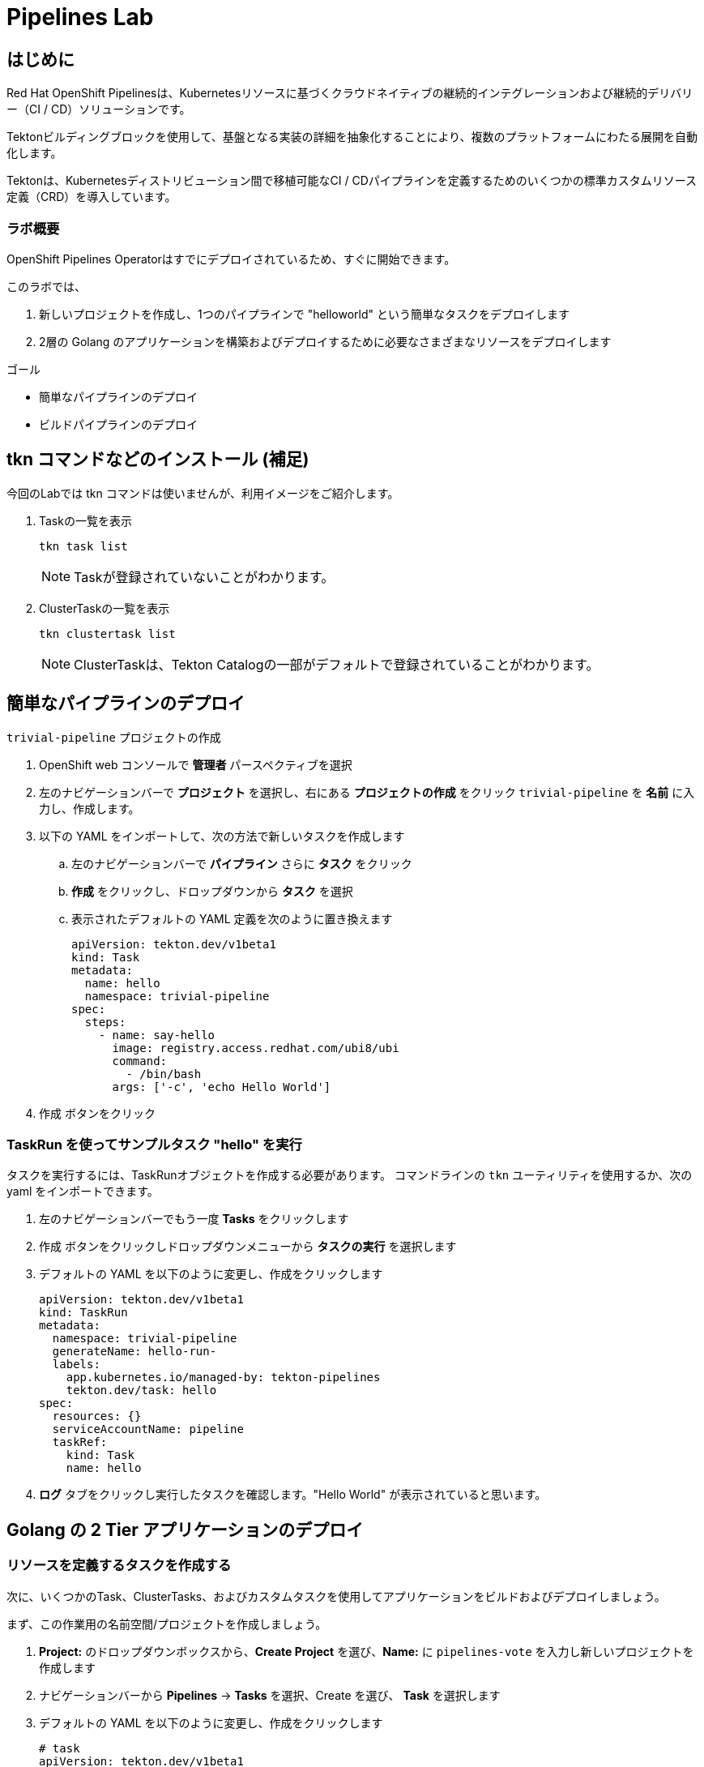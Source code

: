 
:labname: Pipelines

= {labname} Lab

== はじめに

Red Hat OpenShift Pipelinesは、Kubernetesリソースに基づくクラウドネイティブの継続的インテグレーションおよび継続的デリバリー（CI / CD）ソリューションです。

Tektonビルディングブロックを使用して、基盤となる実装の詳細を抽象化することにより、複数のプラットフォームにわたる展開を自動化します。

Tektonは、Kubernetesディストリビューション間で移植可能なCI / CDパイプラインを定義するためのいくつかの標準カスタムリソース定義（CRD）を導入しています。 

=== ラボ概要

OpenShift Pipelines Operatorはすでにデプロイされているため、すぐに開始できます。

このラボでは、

. 新しいプロジェクトを作成し、1つのパイプラインで "helloworld" という簡単なタスクをデプロイします
. 2層の Golang のアプリケーションを構築およびデプロイするために必要なさまざまなリソースをデプロイします

.ゴール
* 簡単なパイプラインのデプロイ
* ビルドパイプラインのデプロイ

== tkn コマンドなどのインストール (補足)
今回のLabでは tkn コマンドは使いませんが、利用イメージをご紹介します。

. Taskの一覧を表示
+
[.console-input]
[source,bash,subs="attributes+,+macros"]
----
tkn task list
----
+
[NOTE]
====
Taskが登録されていないことがわかります。
====

. ClusterTaskの一覧を表示
+
[.console-input]
[source,bash,subs="attributes+,+macros"]
----
tkn clustertask list
----
+
[NOTE]
====
ClusterTaskは、Tekton Catalogの一部がデフォルトで登録されていることがわかります。
====

== 簡単なパイプラインのデプロイ

`trivial-pipeline` プロジェクトの作成

. OpenShift web コンソールで *管理者* パースペクティブを選択
. 左のナビゲーションバーで *プロジェクト* を選択し、右にある *プロジェクトの作成* をクリック `trivial-pipeline` を *名前* に入力し、作成します。
. 以下の YAML をインポートして、次の方法で新しいタスクを作成します
.. 左のナビゲーションバーで *パイプライン* さらに *タスク* をクリック
.. *作成* をクリックし、ドロップダウンから *タスク* を選択
.. 表示されたデフォルトの YAML 定義を次のように置き換えます
+
[.console-input]
[source,bash,subs="attributes+,+macros"]
----
apiVersion: tekton.dev/v1beta1
kind: Task
metadata:
  name: hello
  namespace: trivial-pipeline
spec:
  steps:
    - name: say-hello
      image: registry.access.redhat.com/ubi8/ubi
      command:
        - /bin/bash
      args: ['-c', 'echo Hello World']
----
+
. [blue-background white]#作成# ボタンをクリック

=== TaskRun を使ってサンプルタスク "hello" を実行

タスクを実行するには、TaskRunオブジェクトを作成する必要があります。
コマンドラインの `tkn` ユーティリティを使用するか、次の yaml をインポートできます。

. 左のナビゲーションバーでもう一度 *Tasks* をクリックします
. [blue-background white]#作成# ボタンをクリックしドロップダウンメニューから *タスクの実行* を選択します
. デフォルトの YAML を以下のように変更し、作成をクリックします
+
[.console-input]
[source,bash,subs="attributes+,+macros"]
----
apiVersion: tekton.dev/v1beta1
kind: TaskRun
metadata:
  namespace: trivial-pipeline
  generateName: hello-run-
  labels:
    app.kubernetes.io/managed-by: tekton-pipelines
    tekton.dev/task: hello
spec:
  resources: {}
  serviceAccountName: pipeline
  taskRef:
    kind: Task
    name: hello
----
+
. *ログ* タブをクリックし実行したタスクを確認します。"Hello World" が表示されていると思います。

== Golang の 2 Tier アプリケーションのデプロイ

=== リソースを定義するタスクを作成する

次に、いくつかのTask、ClusterTasks、およびカスタムタスクを使用してアプリケーションをビルドおよびデプロイしましょう。

まず、この作業用の名前空間/プロジェクトを作成しましょう。

. *Project:* のドロップダウンボックスから、*Create Project* を選び、*Name:* に `pipelines-vote` を入力し新しいプロジェクトを作成します
. ナビゲーションバーから *Pipelines* -> *Tasks* を選択、[blue-background white]#Create# を選び、 *Task* を選択します
. デフォルトの YAML を以下のように変更し、作成をクリックします
+
[.console-input]
[source,bash,subs="attributes+,+macros"]
----
# task
apiVersion: tekton.dev/v1beta1
kind: Task
metadata:
  name: apply-manifests
  namespace: pipelines-vote
spec:
  workspaces:
  # ----- <a> ----- 
  - name: source 
  # ----- <b> ----- 
  params:
    - name: manifest_dir
      description: The directory in source that contains yaml manifests
      type: string
      default: "k8s"
  # ----- <c> ----- 
  steps: 
    - name: apply
      image: quay.io/openshift/origin-cli:latest
      workingDir: /workspace/source
      command: ["/bin/bash", "-c"]
      # ----- <d> ----- 
      args:
        - |-
          echo Applying manifests in $(inputs.params.manifest_dir) directory
          oc apply -f $(inputs.params.manifest_dir)
          echo -----------------------------------
----
+
*備考：*
+
* `<a>` `workspaces` とはパラメータやタスクの出力が格納されるPVCを示していている。これに "source" と名前をつけます。
* `<b>` このタスクが受け付ける1つのパラメータです。ここでは、アプリケーションをデプロイするためのyamlマニフェストが存在するディレクトリを示します。
* `<c>` このタスクの1つのステップです。このタスクは、パラメータで定義された `manifest_dir` 内のすべてのファイルに対して `oc apply -f` を実行することで、実際に OpenShift　のオブジェクトを作成します。
* `<d>` ステップの中でパラメータが `$(inputs.params.)` という構文で参照されていることに注意してください。
+
. [blue-background white]#Create#　をクリックします。

[NOTE]
====
パラメータを使用するタスクに送信される前に、パラメータはどこで定義されるのでしょうか？
*TaskRuns* の中です。上記のtrivial-pipelineで行ったように、個々のTaskRunを作成することもできますし、以下で説明するように、*PipelineRun* にこれらの値を与えることもできます。
====

=== Deploymentリソースで展開されたイメージの名前を更新するタスクを作成する

パイプラインでは、アプリケーションを新たにビルドするたびに新しいコンテナイメージを構築しているため、新しいコンテナイメージには異なるタグやハッシュ値が設定されます。

Podの再デプロイ時に適切なコンテナイメージが使用されていることを確認するために、パイプラインにタスクが必要です。

. もう一度 [blue-background white]#Create# をクリックし、 *Task* リソースを選択します.
. デフォルトの YAML を以下のように変更し、作成をクリックします
+
[.console-input]
[source,bash,subs="attributes+,+macros"]
----
apiVersion: tekton.dev/v1beta1
kind: Task
metadata:
  name: update-deployment
  namespace: pipelines-vote
spec:
  workspaces:
  # ----- <a> ----- 
  - name: source 
  params:
  # ----- <a> ----- 
  - description: The name of the deployment patch the image 
    name: deployment
    type: string
  # ----- <a> ----- 
  - description: Location of image to be patched with
    name: IMAGE
    type: string
  steps:
  - args:
    - |-
      oc patch deployment $(inputs.params.deployment) --patch='{"spec":{"template":{"spec":{
        "containers":[{
          "name": "$(inputs.params.deployment)",
          "image":"$(inputs.params.IMAGE)"
        }]
      }}}}'
    command:
    - /bin/bash
    - -c
    # ----- <b> ----- 
    image: quay.io/openshift/origin-cli:latest 
    name: patch
    resources: {}
----
+
*備考：*
+
* `<a>` これらは *Task* リソースが、*TaskRun* リソースから受け取ろうとしているこパラメータです。
* `<b>` この *Task* は、OpenShiftのコマンドラインツールである `oc.` 専用のコンテナを使用します。
+
. [blue-background white]#Create# をクリックします。

=== Workspaceのデータを保存する、Persistent Volume Claim リソースの作成

* *Task* のパラメータと結果の出力は、Tektonによって専用の永続的なボリューム・クレームに自動的に保存されます。
* これら *Workspaces* は、*PipelineRun* によってタスクに関連付けられており、任意の数のワークスペースを持つことができます。
* さらに、*Workspaces* は1つまたは複数のタスクにまたがることができ、*Task* がお互いのデータにアクセスできる共有領域を証明することができます。これらは通常のPVCです。


. OpenShiftのWebコンソールの右上の "+" ボタンををクリックし、以下のYAMLを貼り付けて、*Workspace* をサポートするPVC を作成します。
+
[NOTE]
====
定義を適用してPVCリソースを作成するために、右上の "+" ボタンをよく使うことにしています。
同様に、*Storage* -> *PersistentVolumeClaims* -> [blue-background white]#Create# を使用することもできます。
====
+
[.console-input]
[source,bash,subs="attributes+,+macros"]
----
apiVersion: v1
kind: PersistentVolumeClaim
metadata:
  name: source-pvc
spec:
  accessModes:
    - ReadWriteOnce
  resources:
    requests:
      storage: 500Mi
----

=== 自前のアプリのビルド・デプロイ パイプラインを作成する

今作成中のパイプラインは３つの大きいセクションと、４つの *Task* で構成されています。
セクションは以下です。

Workspaces::
*Workspace* を使用する *Task* リソースにコンテキストを提供するために定義されています
Params::
パイプラインが *PipelineRun* から期待され、*Task*　リソースで利用できる入力が定義されています
Tasks::
実行されるタスクが定義される *Tasks* の配列、*Workspace* は *Tasks* が利用可能なように作成され、渡されるパラメータを定義している
+
[WARNING]
====
パイプラインの定義にあるようなタスクの順序は適用されません。いくつかのステップには `runAfter` という値があり、現在のステップが後に実行すべき特定のタスクを示しています。Tektonのデフォルトでは、すべてのステップを並行して実行するため、この値が必要になります。
これは、他の継続的統合システムとの重要な差別化要因として覚えておいてください。
====

. ナビゲーションバーより *Pipeline* を選択し、[blue-background white]#Create# -> *Pipeline* で *Pipeline* リソースを作成します
. *&#128280; YAML view* のラジオボタンをクリックし、定義を貼り付けるためのテキストエリアを表示します
. デフォルトの YAML を以下のように変更し、作成をクリックします
+
[.console-input]
[source,bash,subs="attributes+,+macros"]
----
apiVersion: tekton.dev/v1beta1
kind: Pipeline
metadata:
  name: build-and-deploy
spec:
  # ----- <a> ----- 
  workspaces: 
  - name: shared-workspace
  # ----- <b> ----- 
  params:
  - name: deployment-name
    type: string
    description: name of the deployment to be patched
  - name: git-url
    type: string
    description: url of the git repo for the code of deployment
  - name: git-revision
    type: string
    description: revision to be used from repo of the code for deployment
    default: "master"
  - name: IMAGE
    type: string
    description: image to be build from the code
  # ----- <c> ----- 
  tasks:
  - name: fetch-repository
    taskRef:
      name: git-clone
      kind: ClusterTask
    workspaces:
    # ----- <d> ----- 
    - name: output
      workspace: shared-workspace
    params:
    - name: url
      value: $(params.git-url)
    - name: subdirectory
      value: ""
    - name: deleteExisting
      value: "true"
    - name: revision
      value: $(params.git-revision)
  - name: build-image
    taskRef:
      name: buildah
      kind: ClusterTask
    params:
    - name: TLSVERIFY
      value: "false"
    - name: IMAGE
      value: $(params.IMAGE)
    workspaces:
    #  ----- <d> ----- 
    - name: source
      workspace: shared-workspace
    #  ----- <e> ----- 
    runAfter:
    - fetch-repository
  - name: apply-manifests
    taskRef:
      name: apply-manifests
    workspaces:
    - name: source
      workspace: shared-workspace
    runAfter:
    - build-image
  - name: update-deployment
    taskRef:
      name: update-deployment
    workspaces:
    - name: source
      workspace: shared-workspace
    params:
    - name: deployment
      value: $(params.deployment-name)
    - name: IMAGE
      value: $(params.IMAGE)
    runAfter:
    - apply-manifests
----
+
*備考：*
+
* `<a>` ここのタスクと共有されるPVCを定義します。  
* `<b>` パイプラインが *PipelineRun* リソースから期待するパラメータが定義されています  
* `<c>` *Task* リソースの配列。このリストの表示順に実行されるわけではありません  
* `<d>` *Workplace* の詳細: これらの#4の設定はいずれも、ワークスペースのファイルシステム内の異なるサブディレクトリ ( `output` and `source` ) を示しています。Tektonはこれらを自動的に整理し、必要に応じて、先ほど見たように、 `$(input.)` を介して、*お互いのデータにアクセスすることができます*。  
* `<e>` `runAfter:` は *Task* の中で設定され、このパイプライン内のタスクの実行順序を定義します。  

. [blue-background white]#Create# をクリックします。

=== VotingアプリのバックエンドAPI用のパイプラインを実行します

さて、お楽しみの時間です！Votingアプリのバックエンド部分のパイプラインを実行してみましょう。

ナビゲーションバーより *Pipeline* を選択し、[blue-background white]#Create# -> *PipelineRun* でリソースを作成します
. デフォルトの YAML を以下のように変更し、作成をクリックします

[.console-input]
[source,bash,subs="attributes+,+macros"]
----
apiVersion: tekton.dev/v1beta1
kind: PipelineRun
metadata:
  labels:
    tekton.dev/pipeline: build-and-deploy
  generateName: build-and-deploy-run-backendapp-
  namespace: pipelines-vote
spec:
  # ----- <a> ----- 
  params: 
  - name: IMAGE
    value: image-registry.openshift-image-registry.svc:5000/pipelines-vote/vote-api
  - name: deployment-name
    value: pipelines-vote-api
  - name: git-url
    value: https://github.com/openshift/pipelines-vote-api.git
  # ----- <b> ----- 
  pipelineRef:
    name: build-and-deploy
  serviceAccountName: pipeline
  timeout: 1h0m0s
  # ----- <c> ----- 
  workspaces: 
  - name: shared-workspace
    persistentVolumeClaim:
      claimName: source-pvc
----
+
*備考：*

* `<a>` この *PipelineRun* が作成する *TaskRuns* によって、*Task* リソースに渡す実際の文字列の値です。
* `<b>` 前のセクションで作成したPipelineへの参照です。
* `<c>` 最後に *Workspace* の定義です。ここで、PVC と *Workspace* がひもづけられています。

[blue-background white]#Create# をクリックし、パイプラインの実行を見てみましょう！

これで、アプリケーションの一部分がデプロイされました。
早速、アプリケーションのフロントエンド部分を見てみましょう。

=== VotingアプリのフロントエンドAPI用のパイプラインを実行します
それでは、アプリケーションを全てデプロイしましょう！

. バックエンドのときと同様に、以下の *PipelineRun* 定義を使用してビルドを実行し、アプリケーションをデプロイします。
+
[.console-input]
[source,bash,subs="attributes+,+macros"]
----
apiVersion: tekton.dev/v1beta1
kind: PipelineRun
metadata:
  generateName: build-and-deploy-run-frontendapp-
  labels:
    tekton.dev/pipeline: build-and-deploy
  namespace: pipelines-vote
spec:
  params:
  - name: IMAGE
    #<1>
    value: image-registry.openshift-image-registry.svc:5000/pipelines-vote/vote-ui
  - name: deployment-name
    value: pipelines-vote-ui
  - name: git-url
    #<2>
    value: https://github.com/openshift/pipelines-vote-ui.git
  pipelineRef:
    name: build-and-deploy
  serviceAccountName: pipeline
  timeout: 1h0m0s
  workspaces:
  - name: shared-workspace
    persistentVolumeClaim:
      claimName: source-pvc
----
+
*備考：*

* `<1>` ビルドが書き込まれるイメージ名と、*Pod* がデプロイされるイメージ名が異なることに注意してください。
* `<2>` アプリケーションのフロントエンド用に異なるリポジトリを使用しています。この場合、monorepoはどのように使用されたのでしょうか？

[blue-background white]#Create# をクリックし、パイプラインの実行を見てみましょう！

=== アプリケーションへアクセスする

ビルドが完了すると、Vote アプリケーション UIのURLを取得することができます。

. 左のナビゲーションバー *Networking* をクリックすると、UIへのルートが記載されています。
. クリックして、投票してください。

== まとめ

Pipelines は複雑ですが、Tasks は非常に強力で、TaskRuns で簡単にテストできます。パイプラインにコンテナイメージのスキャンやテストを追加することで、バグやセキュリティの問題を早期に発見することができます。
